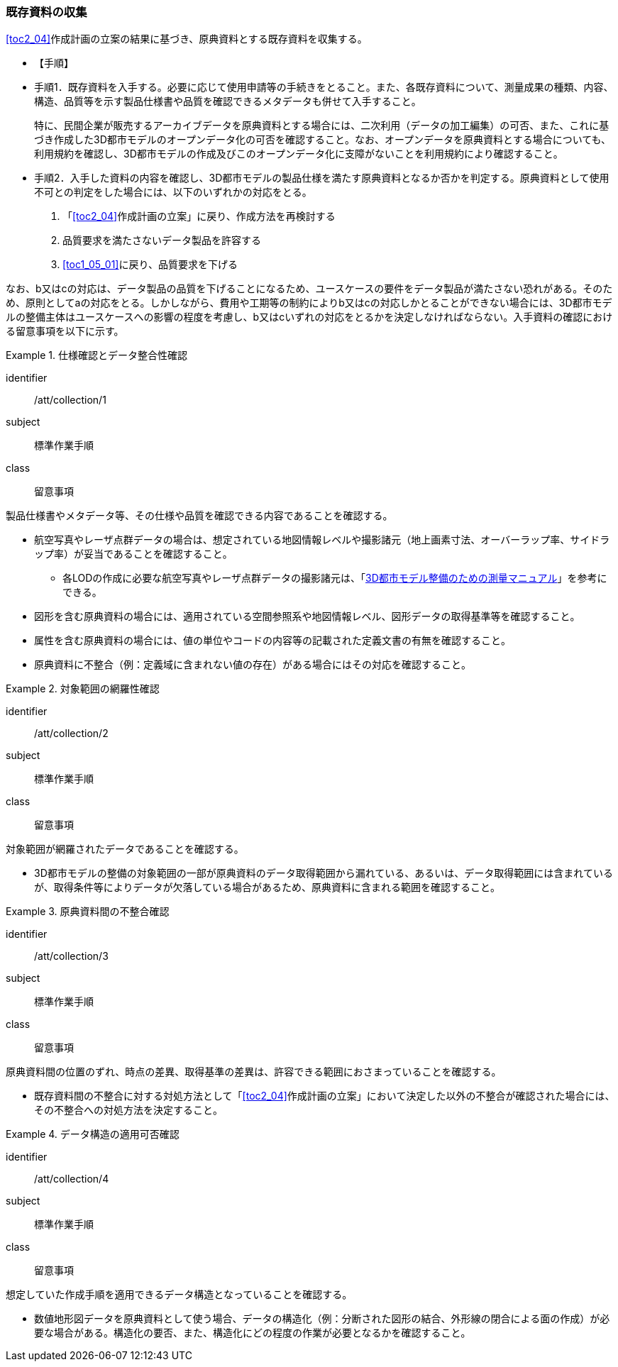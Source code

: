 [[toc3_02]]
=== 既存資料の収集

<<toc2_04>>作成計画の立案の結果に基づき、原典資料とする既存資料を収集する。

(((3D都市モデル)))(((オープンデータ)))

* 【手順】
* 手順1．既存資料を入手する。必要に応じて使用申請等の手続きをとること。また、各既存資料について、測量成果の種類、内容、構造、品質等を示す製品仕様書や品質を確認できるメタデータも併せて入手すること。
+
特に、民間企業が販売するアーカイブデータを原典資料とする場合には、二次利用（データの加工編集）の可否、また、これに基づき作成した3D都市モデルのオープンデータ化の可否を確認すること。なお、オープンデータを原典資料とする場合についても、利用規約を確認し、3D都市モデルの作成及びこのオープンデータ化に支障がないことを利用規約により確認すること。

* 手順2．入手した資料の内容を確認し、3D都市モデルの製品仕様を満たす原典資料となるか否かを判定する。原典資料として使用不可との判定をした場合には、以下のいずれかの対応をとる。

. 「<<toc2_04>>作成計画の立案」に戻り、作成方法を再検討する
. 品質要求を満たさないデータ製品を許容する
. <<toc1_05_01>>に戻り、品質要求を下げる

なお、b又はcの対応は、データ製品の品質を下げることになるため、ユースケースの要件をデータ製品が満たさない恐れがある。そのため、原則としてaの対応をとる。しかしながら、費用や工期等の制約によりb又はcの対応しかとることができない場合には、((3D都市モデル))の整備主体はユースケースへの影響の程度を考慮し、b又はcいずれの対応をとるかを決定しなければならない。入手資料の確認における留意事項を以下に示す。

[requirement]
.仕様確認とデータ整合性確認
====
[%metadata]
identifier:: /att/collection/1
subject:: 標準作業手順
class:: 留意事項
[statement]
--
製品仕様書やメタデータ等、その仕様や品質を確認できる内容であることを確認する。

* 航空写真やレーザ点群データの場合は、想定されている地図情報レベルや撮影諸元（地上画素寸法、オーバーラップ率、サイドラップ率）が妥当であることを確認すること。
** 各LODの作成に必要な航空写真やレーザ点群データの撮影諸元は、「<<plateau_010,3D都市モデル整備のための測量マニュアル>>」を参考にできる。
* 図形を含む原典資料の場合には、適用されている空間参照系や地図情報レベル、図形データの取得基準等を確認すること。
* 属性を含む原典資料の場合には、値の単位やコードの内容等の記載された定義文書の有無を確認すること。
* 原典資料に不整合（例：定義域に含まれない値の存在）がある場合にはその対応を確認すること。

--
====

// (((3D都市モデル)))

[requirement]
.対象範囲の網羅性確認
====
[%metadata]
identifier:: /att/collection/2
subject:: 標準作業手順
class:: 留意事項
[statement]
--
対象範囲が網羅されたデータであることを確認する。

* 3D都市モデルの整備の対象範囲の一部が原典資料のデータ取得範囲から漏れている、あるいは、データ取得範囲には含まれているが、取得条件等によりデータが欠落している場合があるため、原典資料に含まれる範囲を確認すること。

--
====

[requirement]
.原典資料間の不整合確認
====
[%metadata]
identifier:: /att/collection/3
subject:: 標準作業手順
class:: 留意事項
[statement]
--
原典資料間の位置のずれ、時点の差異、取得基準の差異は、許容できる範囲におさまっていることを確認する。

* 既存資料間の不整合に対する対処方法として「<<toc2_04>>作成計画の立案」において決定した以外の不整合が確認された場合には、その不整合への対処方法を決定すること。

--
====

[requirement]
.データ構造の適用可否確認
====
[%metadata]
identifier:: /att/collection/4
subject:: 標準作業手順
class:: 留意事項
[statement]
--
想定していた作成手順を適用できるデータ構造となっていることを確認する。

* 数値地形図データを原典資料として使う場合、データの構造化（例：分断された図形の結合、外形線の閉合による面の作成）が必要な場合がある。構造化の要否、また、構造化にどの程度の作業が必要となるかを確認すること。

--
====

